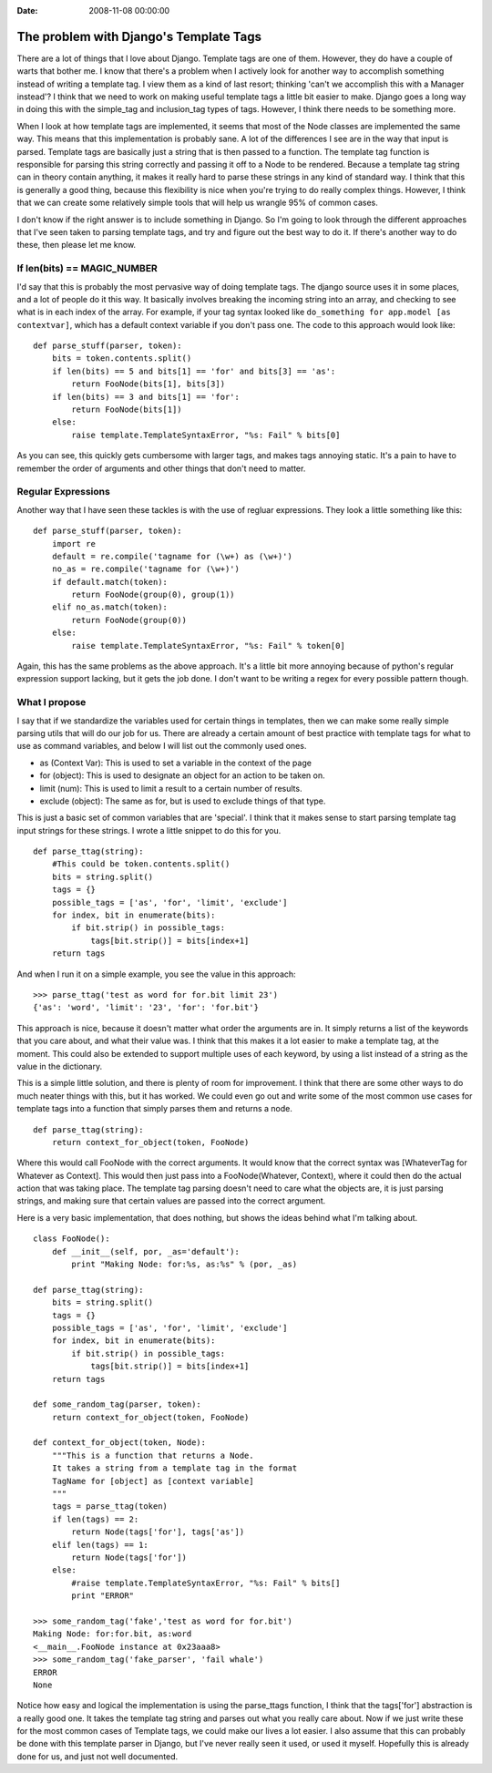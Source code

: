 :Date: 2008-11-08 00:00:00

The problem with Django's Template Tags
=======================================

There are a lot of things that I love about Django. Template tags
are one of them. However, they do have a couple of warts that
bother me. I know that there's a problem when I actively look for
another way to accomplish something instead of writing a template
tag. I view them as a kind of last resort; thinking 'can't we
accomplish this with a Manager instead'? I think that we need to
work on making useful template tags a little bit easier to make.
Django goes a long way in doing this with the simple\_tag and
inclusion\_tag types of tags. However, I think there needs to be
something more.

When I look at how template tags are implemented, it seems that
most of the Node classes are implemented the same way. This means
that this implementation is probably sane. A lot of the differences
I see are in the way that input is parsed. Template tags are
basically just a string that is then passed to a function. The
template tag function is responsible for parsing this string
correctly and passing it off to a Node to be rendered. Because a
template tag string can in theory contain anything, it makes it
really hard to parse these strings in any kind of standard way. I
think that this is generally a good thing, because this flexibility
is nice when you're trying to do really complex things. However, I
think that we can create some relatively simple tools that will
help us wrangle 95% of common cases.

I don't know if the right answer is to include something in Django.
So I'm going to look through the different approaches that I've
seen taken to parsing template tags, and try and figure out the
best way to do it. If there's another way to do these, then please
let me know.

If len(bits) == MAGIC\_NUMBER
~~~~~~~~~~~~~~~~~~~~~~~~~~~~~

I'd say that this is probably the most pervasive way of doing
template tags. The django source uses it in some places, and a lot
of people do it this way. It basically involves breaking the
incoming string into an array, and checking to see what is in each
index of the array. For example, if your tag syntax looked like
``do_something for app.model [as contextvar]``, which has a default
context variable if you don't pass one. The code to this approach
would look like:

::

    def parse_stuff(parser, token):
        bits = token.contents.split()
        if len(bits) == 5 and bits[1] == 'for' and bits[3] == 'as':
            return FooNode(bits[1], bits[3])
        if len(bits) == 3 and bits[1] == 'for':
            return FooNode(bits[1])
        else:
            raise template.TemplateSyntaxError, "%s: Fail" % bits[0]

As you can see, this quickly gets cumbersome with larger tags, and
makes tags annoying static. It's a pain to have to remember the
order of arguments and other things that don't need to matter.

Regular Expressions
~~~~~~~~~~~~~~~~~~~

Another way that I have seen these tackles is with the use of
regluar expressions. They look a little something like this:

::

    def parse_stuff(parser, token):
        import re
        default = re.compile('tagname for (\w+) as (\w+)')
        no_as = re.compile('tagname for (\w+)')
        if default.match(token):
            return FooNode(group(0), group(1))
        elif no_as.match(token):
            return FooNode(group(0))
        else:
            raise template.TemplateSyntaxError, "%s: Fail" % token[0]

Again, this has the same problems as the above approach. It's a
little bit more annoying because of python's regular expression
support lacking, but it gets the job done. I don't want to be
writing a regex for every possible pattern though.

What I propose
~~~~~~~~~~~~~~

I say that if we standardize the variables used for certain things
in templates, then we can make some really simple parsing utils
that will do our job for us. There are already a certain amount of
best practice with template tags for what to use as command
variables, and below I will list out the commonly used ones.


-  as (Context Var): This is used to set a variable in the context
   of the page
-  for (object): This is used to designate an object for an action
   to be taken on.
-  limit (num): This is used to limit a result to a certain number
   of results.
-  exclude (object): The same as for, but is used to exclude things
   of that type.

This is just a basic set of common variables that are 'special'. I
think that it makes sense to start parsing template tag input
strings for these strings. I wrote a little snippet to do this for
you.

::

    def parse_ttag(string):
        #This could be token.contents.split()
        bits = string.split()
        tags = {}
        possible_tags = ['as', 'for', 'limit', 'exclude']
        for index, bit in enumerate(bits):
            if bit.strip() in possible_tags:
                tags[bit.strip()] = bits[index+1]
        return tags

And when I run it on a simple example, you see the value in this
approach:

::

    >>> parse_ttag('test as word for for.bit limit 23')
    {'as': 'word', 'limit': '23', 'for': 'for.bit'}

This approach is nice, because it doesn't matter what order the
arguments are in. It simply returns a list of the keywords that you
care about, and what their value was. I think that this makes it a
lot easier to make a template tag, at the moment. This could also
be extended to support multiple uses of each keyword, by using a
list instead of a string as the value in the dictionary.

This is a simple little solution, and there is plenty of room for
improvement. I think that there are some other ways to do much
neater things with this, but it has worked. We could even go out
and write some of the most common use cases for template tags into
a function that simply parses them and returns a node.

::

    def parse_ttag(string):
        return context_for_object(token, FooNode)

Where this would call FooNode with the correct arguments. It would
know that the correct syntax was [WhateverTag for Whatever as
Context]. This would then just pass into a FooNode(Whatever,
Context), where it could then do the actual action that was taking
place. The template tag parsing doesn't need to care what the
objects are, it is just parsing strings, and making sure that
certain values are passed into the correct argument.

Here is a very basic implementation, that does nothing, but shows
the ideas behind what I'm talking about.

::

    class FooNode():
        def __init__(self, por, _as='default'):
            print "Making Node: for:%s, as:%s" % (por, _as)
    
    def parse_ttag(string):
        bits = string.split()
        tags = {}
        possible_tags = ['as', 'for', 'limit', 'exclude']
        for index, bit in enumerate(bits):
            if bit.strip() in possible_tags:
                tags[bit.strip()] = bits[index+1]
        return tags
    
    def some_random_tag(parser, token):
        return context_for_object(token, FooNode)
    
    def context_for_object(token, Node):
        """This is a function that returns a Node.
        It takes a string from a template tag in the format
        TagName for [object] as [context variable]
        """
        tags = parse_ttag(token)
        if len(tags) == 2:
            return Node(tags['for'], tags['as'])
        elif len(tags) == 1:
            return Node(tags['for'])
        else:
            #raise template.TemplateSyntaxError, "%s: Fail" % bits[]
            print "ERROR"
    
    >>> some_random_tag('fake','test as word for for.bit')
    Making Node: for:for.bit, as:word
    <__main__.FooNode instance at 0x23aaa8>
    >>> some_random_tag('fake_parser', 'fail whale')
    ERROR
    None

Notice how easy and logical the implementation is using the
parse\_ttags function, I think that the tags['for'] abstraction is
a really good one. It takes the template tag string and parses out
what you really care about. Now if we just write these for the most
common cases of Template tags, we could make our lives a lot
easier. I also assume that this can probably be done with this
template parser in Django, but I've never really seen it used, or
used it myself. Hopefully this is already done for us, and just not
well documented.


